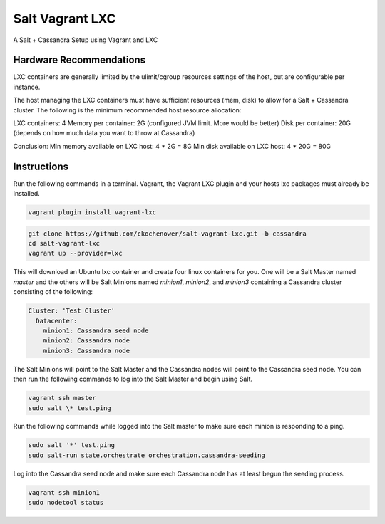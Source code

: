 ================
Salt Vagrant LXC
================

A Salt + Cassandra Setup using Vagrant and LXC

Hardware Recommendations
========================

LXC containers are generally limited by the ulimit/cgroup resources settings of the
host, but are configurable per instance.

The host managing the LXC containers must have sufficient resources (mem, disk)
to allow for a Salt + Cassandra cluster. The following is the minimum recommended
host resource allocation:

LXC containers: 4
Memory per container: 2G (configured JVM limit. More would be better)
Disk per container: 20G (depends on how much data you want to throw at Cassandra)

Conclusion:
Min memory available on LXC host: 4 * 2G = 8G
Min disk available on LXC host: 4 * 20G = 80G


Instructions
============

Run the following commands in a terminal. Vagrant, the Vagrant LXC plugin and
your hosts lxc packages must already be installed.

.. code-block:: bash

    vagrant plugin install vagrant-lxc

.. code-block:: bash

    git clone https://github.com/ckochenower/salt-vagrant-lxc.git -b cassandra
    cd salt-vagrant-lxc
    vagrant up --provider=lxc


This will download an Ubuntu lxc container and create four linux containers for
you. One will be a Salt Master named `master` and the others will be Salt
Minions named `minion1`, `minion2`, and `minion3` containing a Cassandra cluster
consisting of the following:

.. code-block:: txt

    Cluster: 'Test Cluster'
      Datacenter:
        minion1: Cassandra seed node
        minion2: Cassandra node
        minion3: Cassandra node

The Salt Minions will point to the Salt Master and the Cassandra nodes will point
to the Cassandra seed node. You can then run the following commands to log into 
the Salt Master and begin using Salt.

.. code-block:: bash

    vagrant ssh master
    sudo salt \* test.ping

Run the following commands while logged into the Salt master to make sure each 
minion is responding to a ping.

.. code-block:: bash

    sudo salt '*' test.ping
    sudo salt-run state.orchestrate orchestration.cassandra-seeding

Log into the Cassandra seed node and make sure each Cassandra node has at least begun 
the seeding process.

.. code-block:: bash

    vagrant ssh minion1
    sudo nodetool status
